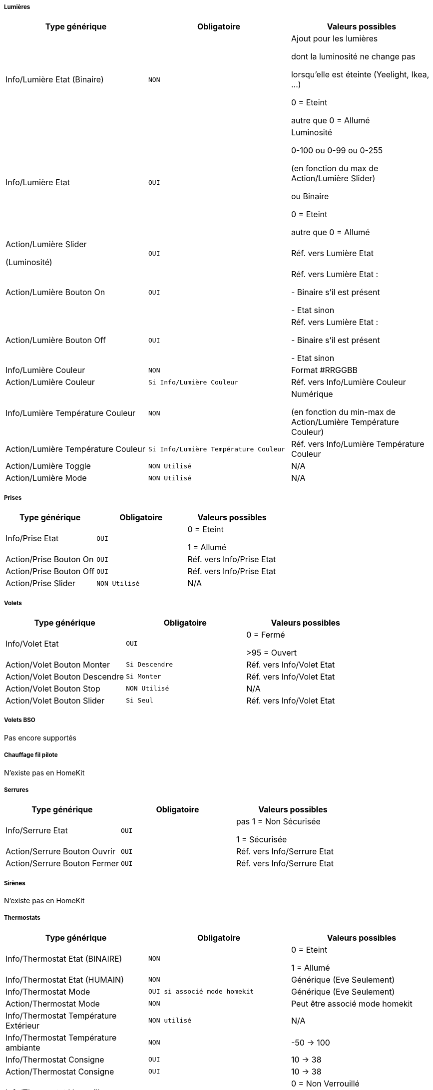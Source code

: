 ===== Lumières
[options="header",cols=",^m,"]
|===
| Type générique | Obligatoire | Valeurs possibles 
| Info/Lumière Etat (Binaire)| NON | Ajout pour les lumières

dont la luminosité ne change pas

lorsqu'elle est éteinte (Yeelight, Ikea, ...)

0 = Eteint 

autre que 0 = Allumé
| Info/Lumière Etat | OUI | Luminosité

0-100 ou 0-99 ou 0-255

(en fonction du max de Action/Lumière Slider)

ou Binaire

0 = Eteint

autre que 0 = Allumé 
| Action/Lumière Slider

(Luminosité)
| OUI | Réf. vers Lumière Etat
| Action/Lumière Bouton On | OUI | Réf. vers Lumière Etat :

- Binaire s'il est présent

- Etat sinon
| Action/Lumière Bouton Off | OUI | Réf. vers Lumière Etat :

- Binaire s'il est présent

- Etat sinon
| Info/Lumière Couleur| NON | Format #RRGGBB
| Action/Lumière Couleur| Si Info/Lumière Couleur | Réf. vers Info/Lumière Couleur
| Info/Lumière Température Couleur| NON | Numérique

(en fonction du min-max de Action/Lumière Température Couleur)
| Action/Lumière Température Couleur| Si Info/Lumière Température Couleur | Réf. vers Info/Lumière Température Couleur

| Action/Lumière Toggle | NON Utilisé | N/A
| Action/Lumière Mode | NON Utilisé | N/A
|===

===== Prises
[options="header",cols=",^m,"]
|===
| Type générique | Obligatoire | Valeurs possibles 
| Info/Prise Etat | OUI | 0 = Eteint 

1 = Allumé
| Action/Prise Bouton On | OUI | Réf. vers Info/Prise Etat
| Action/Prise Bouton Off | OUI | Réf. vers Info/Prise Etat
| Action/Prise Slider | NON Utilisé | N/A
|===

===== Volets
[options="header",cols=",^m,"]
|===
| Type générique | Obligatoire | Valeurs possibles 
| Info/Volet Etat | OUI | 0 = Fermé 

>95 = Ouvert
| Action/Volet Bouton Monter | Si Descendre | Réf. vers Info/Volet Etat
| Action/Volet Bouton Descendre | Si Monter | Réf. vers Info/Volet Etat
| Action/Volet Bouton Stop | NON Utilisé | N/A
| Action/Volet Bouton Slider | Si Seul | Réf. vers Info/Volet Etat
|===

===== Volets BSO
Pas encore supportés

===== Chauffage fil pilote
N'existe pas en HomeKit

===== Serrures
[options="header",cols=",^m,"]
|===
| Type générique | Obligatoire | Valeurs possibles 
| Info/Serrure Etat | OUI | pas 1 = Non Sécurisée 

1 = Sécurisée
| Action/Serrure Bouton Ouvrir | OUI | Réf. vers Info/Serrure Etat
| Action/Serrure Bouton Fermer | OUI | Réf. vers Info/Serrure Etat
|===

===== Sirènes
N'existe pas en HomeKit

===== Thermostats
[options="header",cols=",^m,"]
|===
| Type générique | Obligatoire | Valeurs possibles 
| Info/Thermostat Etat (BINAIRE) | NON | 0 = Eteint 

1 = Allumé
| Info/Thermostat Etat (HUMAIN) | NON | Générique (Eve Seulement)
| Info/Thermostat Mode | OUI si associé mode homekit | Générique (Eve Seulement)
| Action/Thermostat Mode | NON | Peut être associé mode homekit
| Info/Thermostat Température Extérieur| NON utilisé | N/A
| Info/Thermostat Température ambiante| NON | -50 -> 100
| Info/Thermostat Consigne| OUI | 10 -> 38
| Action/Thermostat Consigne| OUI | 10 -> 38
| Info/Thermostat Verrouillage| NON | 0 = Non Verrouillé 

1 = Verrouillé
| Action/Thermostat Verrouillage| OUI si Info/Verrouillage | N/A
| Action/Thermostat Déverrouillage| OUI si Info/Verrouillage | N/A
|===

===== Portails ou Garages
[options="header",cols=",^m,"]
|===
| Type générique | Obligatoire | Valeurs possibles 
| Info/Portail état ouvrant

Info/Garage état ouvrant

(même traitement)| OUI | 0 = Fermé 

252 = Fermeture en cours

253 = Stoppé

254 = Ouverture en cours

255 = Ouvert

(Configurable)
| Action/Portail ou garage bouton toggle | OUI | Réf. vers Info/Portail état ouvrant

ou

Réf. vers Info/Garage état ouvrant
| Action/Portail ou garage bouton d'ouverture | NON Utilisé | N/A
| Action/Portail ou garage bouton de fermeture | NON Utilisé | N/A
|===

===== Haut-Parleurs
[options="header",cols=",^m,"]
|===
| Type générique | Obligatoire | Valeurs possibles 
| Info/Haut-Parleur Mute | OUI | 1 = Pas de son 

0 = Son
| Action/Haut-Parleur Mute | OUI | Réf. vers Info/Haut-Parleur Mute
| Action/Haut-Parleur UnMute | OUI | Réf. vers Info/Haut-Parleur Mute
| Action/Haut-Parleur Toggle Mute | Si seul | Réf. vers Info/Haut-Parleur Mute
| Info/Haut-Parleur Volume | NON | %
| Action/Haut-Parleur Volume | OUI si Info/HP Volume | Réf. vers Info/Haut-Parleur Volume
|===

===== Generic
[options="header",cols=",^m,"]
|===
| Type générique | Obligatoire | Valeurs possibles 
| Info/Puissance Electrique | NON | Watts
| Info/Consommation Electrique

(cachée)| NON | KWh
| Info/Température | NON | -50->100 °C 
| Info/Luminosité | NON | 0.0001-> 100000 lux
| Info/Présence | NON | 0 = Pas de mouvement

1 = Mouvement
| Info/Batterie| NON | %
| Info/Batterie en charge| NON | 0 = NON

pas 0 = OUI
| Info/Détection de fumée | NON | pas 1 = Pas de fumée détectée

1 = fumée détectée
| Info/Inondation | NON | pas 1 = Pas de fuite détectée

1 = fuite détectée
| Info/Humidité | NON | %
| Info/Porte

Info/Fenêtre

(même traitement)| NON | pas 1 = Contact

1 = Pas de contact
| Info/Sabotage | NON | 1 = Pas de sabotage

0 = Sabotage
| Info/Choc | NON | Générique (Eve Seulement)
| Info/Pression | NON | Générique (Eve Seulement)
| Info/Son (dB) | NON | Générique (Eve Seulement)
| Info/UV | NON | Générique (Eve Seulement)
| Info/Générique | NON | Valeur <64 charactères 

avec Unité indiquée ou pas

(Eve Seulement)

mise à jour après slide vers le bas
| Action/Générique 

(N'existe pas en HomeKit)| NON | N/A
| Pluie (accumulation) | NON | Générique (Eve Seulement)
| Pluie (mm/h) | NON | Générique (Eve Seulement)
| Vent (direction) | NON | Générique (Eve Seulement)
| Vent (vitesse) | NON | Générique (Eve Seulement)
|===

